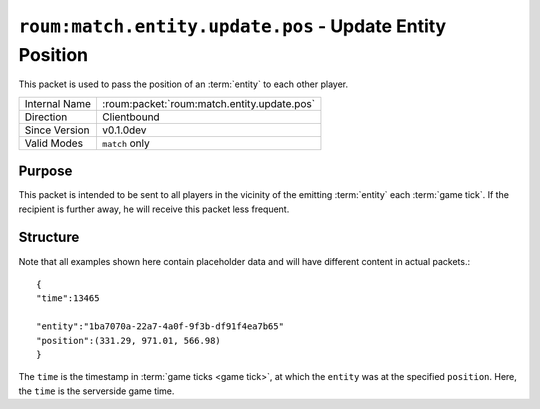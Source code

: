 
``roum:match.entity.update.pos`` - Update Entity Position
=========================================================

.. roum:packet:: roum:match.entity.update.pos

This packet is used to pass the position of an :term:`entity` to each other player.

+-----------------------+--------------------------------------------+
|Internal Name          |:roum:packet:`roum:match.entity.update.pos` |
+-----------------------+--------------------------------------------+
|Direction              |Clientbound                                 |
+-----------------------+--------------------------------------------+
|Since Version          |v0.1.0dev                                   |
+-----------------------+--------------------------------------------+
|Valid Modes            |``match`` only                              |
+-----------------------+--------------------------------------------+

Purpose
-------

This packet is intended to be sent to all players in the vicinity of the emitting :term:`entity` each :term:`game tick`\ .
If the recipient is further away, he will receive this packet less frequent.

Structure
---------

Note that all examples shown here contain placeholder data and will have different content in actual packets.::

   {
   "time":13465

   "entity":"1ba7070a-22a7-4a0f-9f3b-df91f4ea7b65"
   "position":(331.29, 971.01, 566.98)
   }

The ``time`` is the timestamp in :term:`game ticks <game tick>`, at which the ``entity`` was at the specified ``position``\ .
Here, the ``time`` is the serverside game time.
